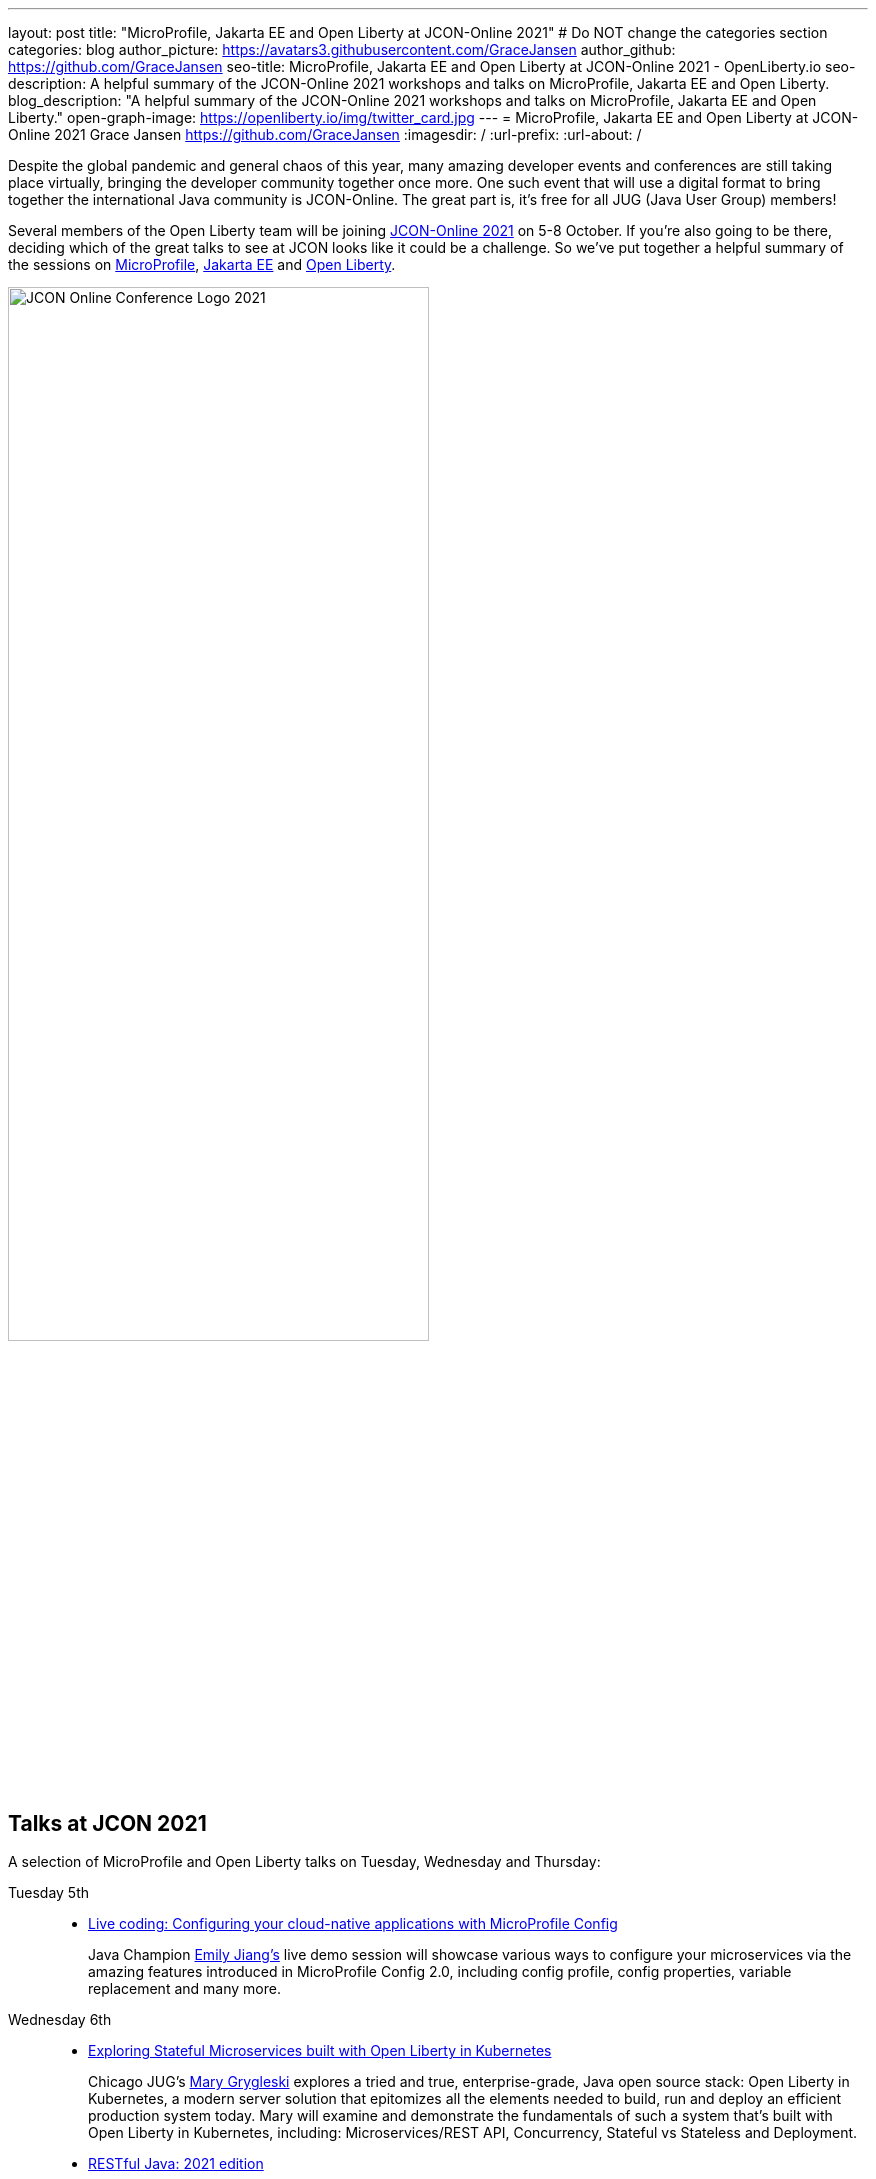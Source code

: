 ---
layout: post
title: "MicroProfile, Jakarta EE and Open Liberty at JCON-Online 2021"
# Do NOT change the categories section
categories: blog
author_picture: https://avatars3.githubusercontent.com/GraceJansen
author_github: https://github.com/GraceJansen
seo-title: MicroProfile, Jakarta EE and Open Liberty at JCON-Online 2021 - OpenLiberty.io
seo-description: A helpful summary of the JCON-Online 2021 workshops and talks on MicroProfile, Jakarta EE and Open Liberty.
blog_description: "A helpful summary of the JCON-Online 2021 workshops and talks on MicroProfile, Jakarta EE and Open Liberty."
open-graph-image: https://openliberty.io/img/twitter_card.jpg
---
= MicroProfile, Jakarta EE and Open Liberty at JCON-Online 2021
Grace Jansen <https://github.com/GraceJansen>
:imagesdir: /
:url-prefix:
:url-about: /
//Blank line here is necessary before starting the body of the post.

Despite the global pandemic and general chaos of this year, many amazing developer events and conferences are still taking place virtually, bringing the developer community together once more. One such event that will use a digital format to bring together the international Java community is JCON-Online. The great part is, it's free for all JUG (Java User Group) members!

Several members of the Open Liberty team will be joining https://jcon.one/[JCON-Online 2021] on 5-8 October. If you're also going to be there, deciding which of the great talks to see at JCON looks like it could be a challenge. So we've put together a helpful summary of the sessions on https://microprofile.io/[MicroProfile], https://jakarta.ee/[Jakarta EE] and https://openliberty.io/about/[Open Liberty].

image::/img/blog/JCON_Conf_Logo.png[JCON Online Conference Logo 2021,width=70%,align="center"]

== Talks at JCON 2021

A selection of MicroProfile and Open Liberty talks on Tuesday, Wednesday and Thursday:

Tuesday 5th::
* https://jcon.sched.com/event/jzzB/live-coding-configuring-your-cloud-native-applications-with-microprofile-config?iframe=no[Live coding: Configuring your cloud-native applications with MicroProfile Config]
+
Java Champion https://twitter.com/emilyfhjiang[Emily Jiang's] live demo session will showcase various ways to configure your microservices via the amazing features introduced in MicroProfile Config 2.0, including config profile, config properties, variable replacement and many more. 

Wednesday 6th::
* https://jcon.sched.com/event/jzyu/exploring-stateful-microservices-built-with-open-liberty-in-kubernetes?iframe=no[Exploring Stateful Microservices built with Open Liberty in Kubernetes]
+
Chicago JUG's https://twitter.com/mgrygles[Mary Grygleski] explores a tried and true, enterprise-grade, Java open source stack: Open Liberty in Kubernetes, a modern server solution that epitomizes all the elements needed to build, run and deploy an efficient production system today. Mary will examine and demonstrate the fundamentals of such a system that’s built with Open Liberty in Kubernetes, including: Microservices/REST API, Concurrency, Stateful vs Stateless and Deployment.

* https://jcon.sched.com/event/k3NB/restful-java-2021-edition?iframe=no[RESTful Java: 2021 edition]
+
Open Liberty's https://twitter.com/AndrewMcCright[Andrew McCright] will compare and contrast several popular Java APIs and frameworks for creating and consuming RESTful services. He'll cover when and where some APIs make more sense than others and some basic architecture practices to facilitate porting between different frameworks.

Thursday 7th::
* https://jcon.sched.com/event/k3MT/landscape-of-microprofile-and-jakarta-ee-tools?iframe=no[Landscape of MicroProfile and Jakarta EE]
+
Open Liberty's https://twitter.com/yeekangc[YK Chang] and https://twitter.com/gcharters[Kathryn Kodama] will examine the tools that are available to make your life easier as you code MicroProfile and Jakarta EE-based applications. These tools help developers throughout the development lifecycle, from creating a new application, working with compatible runtimes and your favourite editor, to testing your application.

* https://jcon.sched.com/event/k007/thriving-in-the-cloud-going-beyond-the-12-factors?iframe=no[Thriving in the cloud: Going beyond the 12 factors]
+
In this session, Open Liberty's https://twitter.com/gracejansen27[Grace Jansen] will dive into the extended and updated 15 factors needed to build cloud-native applications that are able to thrive in the cloud, and she'll take a look at the open source technologies and tools that can help us achieve this.

* https://jcon.sched.com/event/jzzF/microprofile-40-and-beyond?iframe=no[MicroProfile 4.0 and beyond]
+
https://twitter.com/emilyfhjiang[Emily Jiang] will discuss how MicroProfile has evolved to become a standard body for developing cloud-native APIs. She'll bring you up to date with the new features in MicroProfile 4.0 with a live demo and briefly discuss what is next for this open source project. Come to this session to get yourself updated with the latest news on MicroProfile. 


== Workshops at JCON 2021

If you're interested in attending the 'Big workshop day' on Friday 8th:

* https://jcon.sched.com/event/k5do/cloud-native-java-made-easy-with-microprofile-and-jakarta-ee?iframe=no[Cloud-Native Made easy with MicroProfile and Jakarta EE]
+
https://twitter.com/gracejansen27[Grace Jansen], https://twitter.com/Jamie_Lee_C[Jamie Coleman], https://twitter.com/yeekangc[YK Chang] and https://twitter.com/mgrygles[Mary Grygleski] will lead this workshop where you can experience first-hand how to build cloud-native solutions quickly and efficiently with open enterprise-grade cloud-native Java programming APIs optimized for microservices and the cloud. They'll be covering a range of topics in a hands-on manner, including: developing RESTful and reactive services, effective testing, and application considerations for cloud-native applications. 

* https://jcon.sched.com/event/kK4C/running-your-java-enterprise-on-open-liberty-on-azure-red-hat-openshift?iframe=no[Running your Java enterprise on Open Liberty on Azure Red Hat OpenShift]
+
https://twitter.com/gcharters[Graham Charters] will team up with Microsoft's Principal Architect https://twitter.com/edburns[Edward Burns] to lead this fast-paced hands-on workshop, where you'll see first-hand how to run Java EE, Jakarta EE and MicroProfile applications on Open Liberty on Azure Red Hat OpenShift (ARO). The combination of ARO with Open Liberty offers a powerful and flexible platform for your enterprise Java applications. 



=== Here's a couple of talks about MicroProfile and Jakarta EE by others contributing to the these fantastic open-source projects:

* https://jcon.sched.com/event/jzz3/jakarta-ee-core-profile-a-slimmer-jakarta-ee?iframe=no[Jakarta EE Core Profile: A slimmer Jakarta EE] by https://twitter.com/ivar_grimstad[Ivar Grimstad] (Jakarta EE Developer Advocate, Eclipse Foundation)

* https://jcon.sched.com/event/k3Lz/jakarta-ee-security-sailing-safe-in-troubled-waters?iframe=no[Jakarta EE Security - Sailing Safe in Troubled Waters] by https://twitter.com/ivar_grimstad[Ivar Grimstad] (Jakarta EE Developer Advocate, Eclipse Foundation)

* https://jcon.sched.com/event/jwVc/a-freakonomic-take-on-open-standards-and-jakarta-ee?iframe=no[A freakonomic take on open standard and Jakarta EE] by https://twitter.com/reza_rahman[Reza Rahman] (Principal Program Manager, Microsoft)

* https://jcon.sched.com/event/k5dw/effective-kubernetes-for-jakarta-ee-and-microprofile-developers?iframe=no[Effective Kubernetes for Jakarta EE and MicroProfile Developers] by https://twitter.com/reza_rahman[Reza Rahman] (Principal Program Manager, Microsoft)



And finally, for those intersted in talks in languages other than English on these topics, check out the following session in German:

* https://jcon.sched.com/event/k3La/dream-team-jakarta-ee-microprofile?iframe=no[Dream-Team Jakarta EE + MicroProfile] by https://twitter.com/dirkweil?lang=en[Dirk Weil] (CEO, GEDOPLAN GmbH)




You can find the https://jcon.sched.com/?iframe=no[full schedule] on the https://jcon.one/[conference website].
